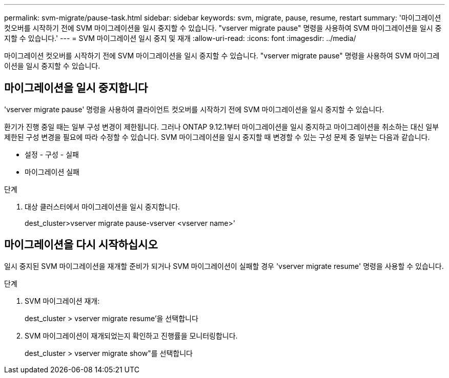 ---
permalink: svm-migrate/pause-task.html 
sidebar: sidebar 
keywords: svm, migrate, pause, resume, restart 
summary: '마이그레이션 컷오버를 시작하기 전에 SVM 마이그레이션을 일시 중지할 수 있습니다. "vserver migrate pause" 명령을 사용하여 SVM 마이그레이션을 일시 중지할 수 있습니다.' 
---
= SVM 마이그레이션 일시 중지 및 재개
:allow-uri-read: 
:icons: font
:imagesdir: ../media/


[role="lead"]
마이그레이션 컷오버를 시작하기 전에 SVM 마이그레이션을 일시 중지할 수 있습니다. "vserver migrate pause" 명령을 사용하여 SVM 마이그레이션을 일시 중지할 수 있습니다.



== 마이그레이션을 일시 중지합니다

'vserver migrate pause' 명령을 사용하여 클라이언트 컷오버를 시작하기 전에 SVM 마이그레이션을 일시 중지할 수 있습니다.

환기가 진행 중일 때는 일부 구성 변경이 제한됩니다. 그러나 ONTAP 9.12.1부터 마이그레이션을 일시 중지하고 마이그레이션을 취소하는 대신 일부 제한된 구성 변경을 필요에 따라 수정할 수 있습니다. SVM 마이그레이션을 일시 중지할 때 변경할 수 있는 구성 문제 중 일부는 다음과 같습니다.

* 설정 - 구성 - 실패
* 마이그레이션 실패


.단계
. 대상 클러스터에서 마이그레이션을 일시 중지합니다.
+
dest_cluster>vserver migrate pause-vserver <vserver name>'





== 마이그레이션을 다시 시작하십시오

일시 중지된 SVM 마이그레이션을 재개할 준비가 되거나 SVM 마이그레이션이 실패할 경우 'vserver migrate resume' 명령을 사용할 수 있습니다.

.단계
. SVM 마이그레이션 재개:
+
dest_cluster > vserver migrate resume'을 선택합니다

. SVM 마이그레이션이 재개되었는지 확인하고 진행률을 모니터링합니다.
+
dest_cluster > vserver migrate show"를 선택합니다


